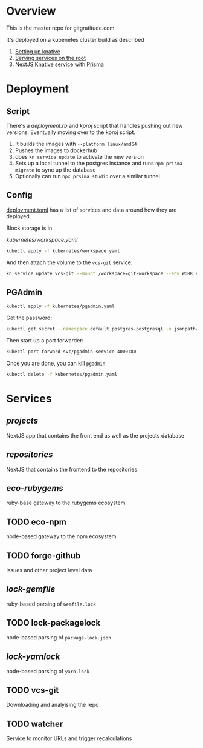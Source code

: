 * Overview

This is the master repo for gitgratitude.com.

It's deployed on a kubenetes cluster build as described

1. [[https://willschenk.com/articles/2021/setting_up_knative/][Setting up knative]]
2. [[https://willschenk.com/articles/2021/serving_a_knative_function_on_the_root/][Serving services on the root]]
3. [[https://willschenk.com/articles/2021/next_js_with_prisma/][NextJS Knative service with Prisma]]

* Deployment

** Script
There's a [[deployment.rb]] and [[kproj]] script that handles pushing out new
versions.  Eventually moving over to the kproj script.

1. It builds the images with =--platform linux/amd64=
2. Pushes the images to dockerhub
3. does =kn service update= to activate the new version
4. Sets up a local tunnel to the postgres instance and runs =npm prisma migrate= to sync up the database
5. Optionally can run =npx prsima studio= over a similar tunnel

** Config

[[./deployment.toml][deployment.toml]] has a list of services and data around how they are
deployed.

Block storage is in

[[kubernetes/workspace.yaml]]

#+begin_src bash :results output
  kubectl apply -f kubernetes/workspace.yaml
#+end_src

#+RESULTS:
: persistentvolumeclaim/git-workspace created

And then attach the volume to the =vcs-git= service:

#+begin_src bash :results output
  kn service update vcs-git --mount /workspace=git-workspace --env WORK_VOLUME=/workspace
#+end_src

#+RESULTS:

** PGAdmin

#+begin_src bash :results output
  kubectl apply -f kubernetes/pgadmin.yaml
#+end_src

Get the password:

#+begin_src bash 
  kubectl get secret --namespace default postgres-postgresql -o jsonpath="{.data.postgresql-password}" | base64 --decode | pbcopy
#+end_src

Then start up a port forwarder:

#+begin_src bash
  kubectl port-forward svc/pgadmin-service 4000:80
#+end_src

Once you are done, you can kill =pgadmin=

#+begin_src bash :results output
  kubectl delete -f kubernetes/pgadmin.yaml
#+end_src

#+RESULTS:
: configmap "pgadmin-config" deleted
: service "pgadmin-service" deleted
: statefulset.apps "pgadmin" deleted

* Services

** [[projects]]
NextJS app that contains the front end as well as the projects database

** [[repositories]]

NextJS that contains the frontend to the repositories

** [[eco-rubygems]]
ruby-base gateway to the rubygems ecosystem

** TODO eco-npm
node-based gateway to the npm ecosystem

** TODO forge-github
Issues and other project level data

** [[lock-gemfile]]
ruby-based parsing of =Gemfile.lock=

** TODO lock-packagelock
node-based parsing of =package-lock.json=

** [[lock-yarnlock]]
node-based parsing of =yarn.lock=

** TODO vcs-git
Downloading and analyising the repo

** TODO watcher
Service to monitor URLs and trigger recalculations

